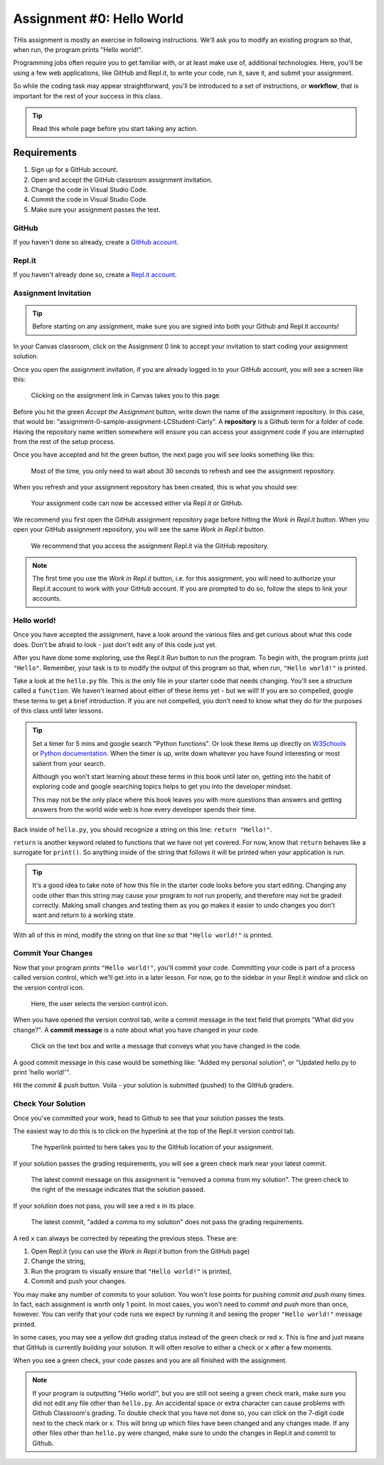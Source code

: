 .. _assignment0:

.. index:: ! workflow, commit message, ! repository

Assignment #0: Hello World
==========================

THis assignment is mostly an exercise in following instructions. We'll ask you to modify
an existing program so that, when run, the program prints "Hello world!".

Programming jobs often require you to get familiar with, or at least make 
use of, additional technologies. Here, you'll be using a few web applications, like GitHub and Repl.it, 
to write your code, run it, save it, and submit your assignment.

So while the coding task may appear straightforward, you'll be introduced to a set of instructions, 
or **workflow**, that is important for the rest of your success in this class.

.. admonition:: Tip

   Read this whole page before you start taking any action.

Requirements
------------

#. Sign up for a GitHub account.
#. Open and accept the GitHub classroom assignment invitation.
#. Change the code in Visual Studio Code.
#. Commit the code in Visual Studio Code.
#. Make sure your assignment passes the test.

GitHub
~~~~~~

If you haven't done so already, create a 
`GitHub account <https://github.com/join?ref_cta=Sign+up&ref_loc=header+logged+out&ref_page=%2F&source=header-home>`__.

Repl.it
~~~~~~~

If you haven't already done so, create a 
`Repl.it account <https://Repl.it/signup>`__.


Assignment Invitation
~~~~~~~~~~~~~~~~~~~~~

.. admonition:: Tip

   Before starting on any assignment, make sure you are signed into both your Github and Repl.it accounts!

In your Canvas classroom, click on the Assignment 0 link to accept your invitation to start coding 
your assignment solution.

Once you open the assignment invitation, if you are already logged in to your GitHub account, 
you will see a screen like this:

.. figure:: figures/gh-classroom-accept-assignment.png
   :alt: A GitHub Classroom assignment acceptance page.

   Clicking on the assignment link in Canvas takes you to this page.

Before you hit the green *Accept the Assignment* button, write down the name of the
assignment repository. In this case, that would be: "assignment-0-sample-assignment-LCStudent-Carly".
A **repository** is a Github term for a folder of code.
Having the repository name written somewhere will ensure you can access your assignment code if you 
are interrupted from the rest of the setup process.

Once you have accepted and hit the green button, the next page you will see looks 
something like this:

.. figure:: figures/gh-classroom-create-assignment.png
   :alt: A GitHub Classroom assignment creation page.

   Most of the time, you only need to wait about 30 seconds to refresh and see the assignment repository.

When you refresh and your assignment repository has been created, this is what you should see:

.. figure:: figures/gh-classroom-ready-assignment.png
   :alt: A GitHub Classroom assignment has been created.

   Your assignment code can now be accessed either via Repl.it or GitHub.

We recommend you first open the GitHub assignment repository page before hitting 
the *Work in Repl.it* button. When you open your GitHub assignment repository,
you will see the same *Work in Repl.it* button.

.. figure:: figures/github-work-in-replit.png
   :alt: A *Work in Repl.it* button on a GitHub assignment.

   We recommend that you access the assignment Repl.it via the GitHub repository.

.. admonition:: Note

   The first time you use the *Work in Repl.it* button, i.e. for this assignment, you will need to authorize your Repl.it account to
   work with your GitHub account. If you are prompted to do so, follow the steps to 
   link your accounts.

Hello world!
~~~~~~~~~~~~

Once you have accepted the assignment, have a look around the various files and get curious about what this 
code does.
Don't be afraid to look - just don't edit any of this code just yet.

After you have done some exploring, use the Repl.it *Run* button to run the program. To begin with, 
the program prints just ``"Hello"``. Remember, your task is to to modify the output of this program so that,
when run, ``"Hello world!"`` is printed. 

Take a look at the ``hello.py`` file. This is the only file in your starter code that needs changing.
You'll see a structure called a ``function``. We haven't learned 
about either of these items yet - but we will! If you are so compelled, google these terms to get a brief introduction.
If you are not compelled, you don't need to know what they do for the purposes of this class until later lessons.

.. admonition:: Tip

   Set a timer for 5 mins and google search "Python functions". Or look these
   items up directly on `W3Schools <https://www.w3schools.com/>`__ or `Python documentation <https://docs.python.org>`__.
   When the timer is up, write down whatever you have found interesting or most salient from your search.
   
   Although you won't start learning about these terms in this book until later on, getting into the habit of 
   exploring code and google searching topics helps to get you into the developer mindset. 

   This may not be the only place where this book leaves you with more questions than answers and getting answers 
   from the world wide web is how every developer spends their time.

Back inside of ``hello.py``, you should recognize a string on this line: ``return "Hello!"``.

``return`` is another keyword related to functions that we have not yet covered. For now, know that 
``return`` behaves like a surrogate for ``print()``. So anything inside of the string that follows it
will be printed when your application is run.

.. admonition:: Tip

   It's a good idea to take note of how this file in the starter code looks before you start editing.
   Changing any code other than this string may cause your program to not run properly, and therefore may not
   be graded correctly. Making small changes and testing them as you go makes it easier to undo changes you don't want 
   and return to a working state.

With all of this in mind, modify the string on that line so that ``"Hello world!"`` is printed. 

Commit Your Changes
~~~~~~~~~~~~~~~~~~~

Now that your program prints ``"Hello world!"``, you'll commit your code. Committing your code is part of 
a process called version control, which we'll get into in a later lesson. For now, go to the sidebar in your Repl.it
window and click on the version control icon. 

.. figure:: figures/replit-sidebar.png
   :alt: The left sidebar in a Replit window, with cursor hovered over the version control tab.

   Here, the user selects the version control icon.

When you have opened the version control tab, write a commit message in the text field that prompts "What did you
change?". A **commit message** is a note about what you have changed in your code.

.. figure:: figures/replit-version-control.png
   :alt: The Replit version control tab.

   Click on the text box and write a message that conveys what you have changed in the code.

A good commit message in this case would be something like: "Added my personal solution", or "Updated hello.py
to print 'hello world!'".

Hit the *commit & push* button. Voila - your solution is submitted (pushed) to the GitHub graders.

Check Your Solution
~~~~~~~~~~~~~~~~~~~

Once you've committed your work, head to Github to see that your solution passes the tests.

The easiest way to do this is to click on the hyperlink at the top of the Repl.it version control tab.

.. figure:: figures/replit-vc-repo-highlight.png
   :alt: The Replit version control tab with the github repository indicated.

   The hyperlink pointed to here takes you to the GitHub location of your assignment.

If your solution passes the grading requirements, you will see a green check mark near your latest commit.

.. figure:: figures/github-passing-commit.png
   :alt: A GitHub repo with a passing commit.

   The latest commit message on this assignment is "removed a comma from my solution". The green check to 
   the right of the message indicates that the solution passed.

If your solution does not pass, you will see a red ``x`` in its place.

.. figure:: figures/github-failing-commit.png
   :alt: A GitHub repo with a failing commit.

   The latest commit, "added a comma to my solution" does not pass the grading requirements.

A red ``x`` can always be corrected by repeating the previous steps. These are:

#. Open Repl.it (you can use the *Work in Repl.it* button from the GitHub page)
#. Change the string, 
#. Run the program to visually ensure that ``"Hello world!"`` is printed,
#. Commit and push your changes.

You may make any number of commits to your solution. You won't lose points for pushing *commit and push* many times.
In fact, each assignment is worth only 1 point.
In most cases, you won't need to *commit and push* more than once, however. You can verify that your code runs 
we expect by running it and seeing the proper ``"Hello world!"`` message printed.

In some cases, you may see a yellow dot grading status instead of the green check or red ``x``. This is fine and 
just means that GitHub is currently building your solution. It will often resolve to either a check or ``x`` after 
a few moments.

When you see a green check, your code passes and you are all finished with the assignment. 

.. admonition:: Note

   If your program is outputting "Hello world!", but you are still not seeing a green check mark, make sure you did not edit any file other than ``hello.py``.
   An accidental space or extra character can cause problems with Github Classroom's grading.
   To double check that you have not done so, you can click on the 7-digit code next to the check mark or x.
   This will bring up which files have been changed and any changes made. If any other files other than ``hello.py`` were changed, make sure to undo the changes in Repl.it and commit to Github.
